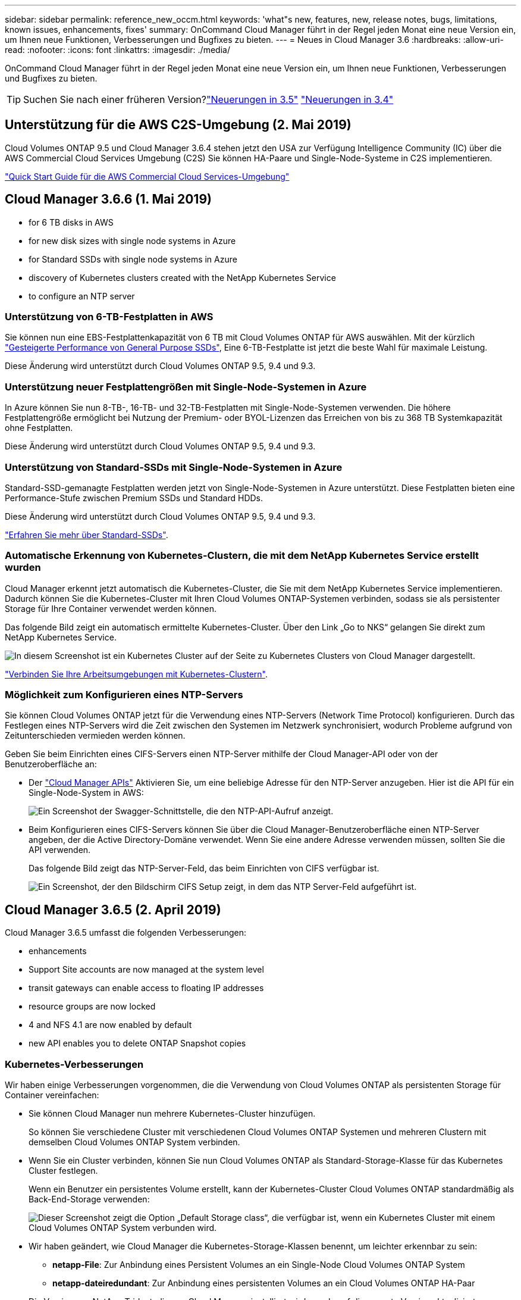 ---
sidebar: sidebar 
permalink: reference_new_occm.html 
keywords: 'what"s new, features, new, release notes, bugs, limitations, known issues, enhancements, fixes' 
summary: OnCommand Cloud Manager führt in der Regel jeden Monat eine neue Version ein, um Ihnen neue Funktionen, Verbesserungen und Bugfixes zu bieten. 
---
= Neues in Cloud Manager 3.6
:hardbreaks:
:allow-uri-read: 
:nofooter: 
:icons: font
:linkattrs: 
:imagesdir: ./media/


[role="lead"]
OnCommand Cloud Manager führt in der Regel jeden Monat eine neue Version ein, um Ihnen neue Funktionen, Verbesserungen und Bugfixes zu bieten.


TIP: Suchen Sie nach einer früheren Version?link:https://docs.netapp.com/us-en/occm35/reference_new_occm.html["Neuerungen in 3.5"^]
link:https://docs.netapp.com/us-en/occm34/reference_new_occm.html["Neuerungen in 3.4"^]



== Unterstützung für die AWS C2S-Umgebung (2. Mai 2019)

Cloud Volumes ONTAP 9.5 und Cloud Manager 3.6.4 stehen jetzt den USA zur Verfügung Intelligence Community (IC) über die AWS Commercial Cloud Services Umgebung (C2S) Sie können HA-Paare und Single-Node-Systeme in C2S implementieren.

link:media/c2s.pdf["Quick Start Guide für die AWS Commercial Cloud Services-Umgebung"^]



== Cloud Manager 3.6.6 (1. Mai 2019)

*  for 6 TB disks in AWS
*  for new disk sizes with single node systems in Azure
*  for Standard SSDs with single node systems in Azure
*  discovery of Kubernetes clusters created with the NetApp Kubernetes Service
*  to configure an NTP server




=== Unterstützung von 6-TB-Festplatten in AWS

Sie können nun eine EBS-Festplattenkapazität von 6 TB mit Cloud Volumes ONTAP für AWS auswählen. Mit der kürzlich https://aws.amazon.com/about-aws/whats-new/2018/12/amazon-ebs-increases-performance-of-general-purpose-ssd-gp2-volumes/["Gesteigerte Performance von General Purpose SSDs"^], Eine 6-TB-Festplatte ist jetzt die beste Wahl für maximale Leistung.

Diese Änderung wird unterstützt durch Cloud Volumes ONTAP 9.5, 9.4 und 9.3.



=== Unterstützung neuer Festplattengrößen mit Single-Node-Systemen in Azure

In Azure können Sie nun 8-TB-, 16-TB- und 32-TB-Festplatten mit Single-Node-Systemen verwenden. Die höhere Festplattengröße ermöglicht bei Nutzung der Premium- oder BYOL-Lizenzen das Erreichen von bis zu 368 TB Systemkapazität ohne Festplatten.

Diese Änderung wird unterstützt durch Cloud Volumes ONTAP 9.5, 9.4 und 9.3.



=== Unterstützung von Standard-SSDs mit Single-Node-Systemen in Azure

Standard-SSD-gemanagte Festplatten werden jetzt von Single-Node-Systemen in Azure unterstützt. Diese Festplatten bieten eine Performance-Stufe zwischen Premium SSDs und Standard HDDs.

Diese Änderung wird unterstützt durch Cloud Volumes ONTAP 9.5, 9.4 und 9.3.

https://azure.microsoft.com/en-us/blog/announcing-general-availability-of-standard-ssd-disks-for-azure-virtual-machine-workloads/["Erfahren Sie mehr über Standard-SSDs"^].



=== Automatische Erkennung von Kubernetes-Clustern, die mit dem NetApp Kubernetes Service erstellt wurden

Cloud Manager erkennt jetzt automatisch die Kubernetes-Cluster, die Sie mit dem NetApp Kubernetes Service implementieren. Dadurch können Sie die Kubernetes-Cluster mit Ihren Cloud Volumes ONTAP-Systemen verbinden, sodass sie als persistenter Storage für Ihre Container verwendet werden können.

Das folgende Bild zeigt ein automatisch ermittelte Kubernetes-Cluster. Über den Link „Go to NKS“ gelangen Sie direkt zum NetApp Kubernetes Service.

image:screenshot_kubernetes_nks.gif["In diesem Screenshot ist ein Kubernetes Cluster auf der Seite zu Kubernetes Clusters von Cloud Manager dargestellt."]

link:task_connecting_kubernetes.html["Verbinden Sie Ihre Arbeitsumgebungen mit Kubernetes-Clustern"].



=== Möglichkeit zum Konfigurieren eines NTP-Servers

Sie können Cloud Volumes ONTAP jetzt für die Verwendung eines NTP-Servers (Network Time Protocol) konfigurieren. Durch das Festlegen eines NTP-Servers wird die Zeit zwischen den Systemen im Netzwerk synchronisiert, wodurch Probleme aufgrund von Zeitunterschieden vermieden werden können.

Geben Sie beim Einrichten eines CIFS-Servers einen NTP-Server mithilfe der Cloud Manager-API oder von der Benutzeroberfläche an:

* Der link:api.html["Cloud Manager APIs"^] Aktivieren Sie, um eine beliebige Adresse für den NTP-Server anzugeben. Hier ist die API für ein Single-Node-System in AWS:
+
image:screenshot_ntp_server_api.gif["Ein Screenshot der Swagger-Schnittstelle, die den NTP-API-Aufruf anzeigt."]

* Beim Konfigurieren eines CIFS-Servers können Sie über die Cloud Manager-Benutzeroberfläche einen NTP-Server angeben, der die Active Directory-Domäne verwendet. Wenn Sie eine andere Adresse verwenden müssen, sollten Sie die API verwenden.
+
Das folgende Bild zeigt das NTP-Server-Feld, das beim Einrichten von CIFS verfügbar ist.

+
image:screenshot_configure_cifs.gif["Ein Screenshot, der den Bildschirm CIFS Setup zeigt, in dem das NTP Server-Feld aufgeführt ist."]





== Cloud Manager 3.6.5 (2. April 2019)

Cloud Manager 3.6.5 umfasst die folgenden Verbesserungen:

*  enhancements
*  Support Site accounts are now managed at the system level
*  transit gateways can enable access to floating IP addresses
*  resource groups are now locked
*  4 and NFS 4.1 are now enabled by default
*  new API enables you to delete ONTAP Snapshot copies




=== Kubernetes-Verbesserungen

Wir haben einige Verbesserungen vorgenommen, die die Verwendung von Cloud Volumes ONTAP als persistenten Storage für Container vereinfachen:

* Sie können Cloud Manager nun mehrere Kubernetes-Cluster hinzufügen.
+
So können Sie verschiedene Cluster mit verschiedenen Cloud Volumes ONTAP Systemen und mehreren Clustern mit demselben Cloud Volumes ONTAP System verbinden.

* Wenn Sie ein Cluster verbinden, können Sie nun Cloud Volumes ONTAP als Standard-Storage-Klasse für das Kubernetes Cluster festlegen.
+
Wenn ein Benutzer ein persistentes Volume erstellt, kann der Kubernetes-Cluster Cloud Volumes ONTAP standardmäßig als Back-End-Storage verwenden:

+
image:screenshot_storage_class.gif["Dieser Screenshot zeigt die Option „Default Storage class“, die verfügbar ist, wenn ein Kubernetes Cluster mit einem Cloud Volumes ONTAP System verbunden wird."]

* Wir haben geändert, wie Cloud Manager die Kubernetes-Storage-Klassen benennt, um leichter erkennbar zu sein:
+
** *netapp-File*: Zur Anbindung eines Persistent Volumes an ein Single-Node Cloud Volumes ONTAP System
** *netapp-dateiredundant*: Zur Anbindung eines persistenten Volumes an ein Cloud Volumes ONTAP HA-Paar


* Die Version von NetApp Trident, die von Cloud Manager installiert wird, wurde auf die neueste Version aktualisiert.


link:task_connecting_kubernetes.html["Lesen Sie, wie Sie Cloud Volumes ONTAP als persistenten Storage für Kubernetes verwenden"].



=== Konten der NetApp Support Site werden jetzt auf Systemebene verwaltet

Es ist jetzt einfacher, NetApp Support Site Konten in Cloud Manager zu managen.

In vorherigen Versionen mussten Sie ein NetApp Support Site Konto mit einem bestimmten Mandanten verknüpfen. Die Konten werden jetzt auf Systemebene wie bei Cloud Manager gemanagt, an derselben Stelle, an der Sie Cloud-Provider-Konten verwalten. Durch diese Änderung können Sie bei der Registrierung Ihrer Cloud Volumes ONTAP Systeme zwischen mehreren NetApp Support Site Accounts wählen.

image:screenshot_accounts.gif["Ein Screenshot, in dem die Option „Neues Konto hinzufügen“ angezeigt wird, die auf der Seite „Kontoeinstellungen“ verfügbar ist."]

Wenn Sie eine neue Arbeitsumgebung erstellen, wählen Sie einfach den NetApp Support Site Account aus, um das Cloud Volumes ONTAP System zu registrieren mit:

image:screenshot_accounts_select_nss.gif["Ein Screenshot, der die Option zum Auswählen eines NetApp Support Site Kontos aus dem Assistenten zur Erstellung einer Arbeitsumgebung zeigt"]

Wenn Cloud Manager auf 3.6 aktualisiert 5 wird, werden automatisch Konten der NetApp Support-Website für Sie hinzugefügt, wenn Sie zuvor Mandanten mit einem Konto verknüpft hatten.

link:task_adding_nss_accounts.html["Erfahren Sie, wie Sie NetApp Support Site Konten in Cloud Manager hinzufügen"].



=== AWS Transit-Gateways können den Zugriff auf fließende IP-Adressen ermöglichen

Ein HA-Paar in mehreren AWS Availability Zones verwendet _Floating IP-Adressen_ für NAS-Datenzugriff und für Managementschnittstellen. Bis jetzt ist der Zugriff auf die fließenden IP-Adressen nicht über außerhalb der VPC möglich, wo sich das HA-Paar befindet.

Wir haben überprüft, dass Sie ein verwenden können https://aws.amazon.com/transit-gateway/["AWS Transit-Gateway"^] Um den Zugriff auf die unverankerten IP-Adressen von außerhalb der VPC zu ermöglichen. Das bedeutet, dass NetApp Management-Tools und NAS-Clients, die sich außerhalb der VPC befinden, auf die fließenden IPs zugreifen und von automatischem Failover profitieren können.

link:task_setting_up_transit_gateway.html["Erfahren Sie, wie Sie ein AWS Transit-Gateway für HA-Paare in mehreren Verfügbarkeitszonen einrichten"].



=== Azure-Ressourcengruppen sind jetzt gesperrt

Cloud Manager sperrt jetzt Cloud Volumes ONTAP-Ressourcengruppen in Azure, wenn sie erstellt werden. Durch das Sperren von Ressourcengruppen können Benutzer nicht versehentlich kritische Ressourcen löschen oder ändern.



=== NFS 4 und NFS 4.1 sind nun standardmäßig aktiviert

Cloud Manager ermöglicht jetzt alle neu erstellten Cloud Volumes ONTAP Systeme die Protokolle NFS 4 und NFS 4.1. Diese Änderung spart Zeit, da Sie diese Protokolle nicht mehr manuell aktivieren müssen.



=== Eine neue API ermöglicht das Löschen von ONTAP Snapshot Kopien

Sie können jetzt Snapshot-Kopien von Lese-Schreib-Volumes mithilfe eines Cloud Manager-API-Aufrufs löschen.

Das folgende Beispiel zeigt die API-Aufruf für ein HA-System in AWS:

image:screenshot_delete_snapshot_api.gif["Ein Screenshot, der den API-Aufruf ZUM LÖSCHEN von Cloud Manager zeigt: /Aws/ha/Volumes/{workingEnvironment Id}/{svmName}/{volumeName}/Snapshot"]

Ähnliche API-Aufrufe sind für Single-Node-Systeme in AWS sowie für Single-Node- und HA-Systeme in Azure verfügbar.

link:api.html["OnCommand Cloud Manager API - Entwickler-Handbuch"^]



== Update zu Cloud Manager 3.6.4 (18. März 2019)

Cloud Manager wurde aktualisiert und unterstützt so die Patch-Version 9.5 P1 für Cloud Volumes ONTAP. Mit diesem Patch-Release sind HA-Paare in Azure nun allgemein verfügbar (GA).

Siehe https://docs.netapp.com/us-en/cloud-volumes-ontap/reference_new_95.html["Versionshinweise zu Cloud Volumes ONTAP 9.5"] Weitere Details, einschließlich wichtiger Informationen zur Unterstützung von Azure Region für HA-Paare



== Cloud Manager 3.6.4 (3. März 2019)

Cloud Manager 3.6.4 umfasst die folgenden Verbesserungen:

*  encryption with a key from another account
*  of failed disks
*  storage accounts enabled for HTTPS when data tiering to Blob containers




=== Von AWS gemanagte Verschlüsselung mit einem Schlüssel von einem anderen Konto

Wenn Sie ein Cloud Volumes ONTAP System in AWS starten, können Sie es jetzt aktivieren http://docs.aws.amazon.com/kms/latest/developerguide/overview.html["Von AWS gemanagte Verschlüsselung"^] Verwenden eines Kunden-Master Key (CMK) von einem anderen AWS-Benutzerkonto.

Die folgenden Bilder zeigen, wie die Option beim Erstellen einer neuen Arbeitsumgebung ausgewählt wird:

image:screenshot_aws_encryption_cmk.gif["Bild"]

link:concept_security.html["Erfahren Sie mehr über unterstützte Verschlüsselungstechnologien"].



=== Wiederherstellung ausgefallener Festplatten

Cloud Manager versucht jetzt, ausgefallene Festplatten aus Cloud Volumes ONTAP Systemen wiederherzustellen. Erfolgreiche Versuche werden in E-Mail-Benachrichtigungsberichten festgehalten. Hier sehen Sie eine Beispielbenachrichtigung:

image:screenshot_notification_failed_disk.png["Ein Screenshot, der eine Nachricht aus dem täglichen Benachrichtigungsbericht anzeigt. Die Meldung gibt an, dass Cloud Manager eine ausgefallene Festplatte erfolgreich wiederhergestellt hat."]


TIP: Sie können Benachrichtigungsberichte aktivieren, indem Sie Ihr Benutzerkonto bearbeiten.



=== Azure Storage-Konten für HTTPS aktiviert, wenn Daten-Tiering zu Blob Containern erfolgt

Wenn Sie ein Cloud Volumes ONTAP System für das Tiering inaktiver Daten zu einem Azure Blob Container einrichten, erstellt Cloud Manager ein Azure Storage-Konto für diesen Container. Ab diesem Release ermöglicht Cloud Manager jetzt neue Speicherkonten mit sicherem Transfer (HTTPS). Vorhandene Speicherkonten verwenden weiterhin HTTP.



== Cloud Manager 3.6.3 (4. Februar 2019)

Cloud Manager 3.6.3 umfasst die folgenden Verbesserungen:

*  for Cloud Volumes ONTAP 9.5 GA
*  TB capacity limit for all Premium and BYOL configurations
*  for new AWS regions
*  for S3 Intelligent-Tiering
*  to disable data tiering on the initial aggregate
*  EC2 instance type now t3.medium for Cloud Manager
*  of scheduled shutdowns during data transfers




=== Unterstützung für Cloud Volumes ONTAP 9.5 GA

Cloud Manager unterstützt jetzt die allgemein verfügbare Version von Cloud Volumes ONTAP 9.5. Dies schließt auch die Unterstützung der M5- und R5-Instanzen in AWS ein. Weitere Informationen zur Version 9.5 finden Sie im https://docs.netapp.com/us-en/cloud-volumes-ontap/reference_new_95.html["Versionshinweise zu Cloud Volumes ONTAP 9.5"^].



=== 368 TB Kapazitätsgrenze für alle Premium- und BYOL-Konfigurationen

Die Systemkapazitätsgrenze für Cloud Volumes ONTAP Premium und BYOL beträgt jetzt 368 TB für alle Konfigurationen: Single Node und HA in AWS und Azure. Diese Änderung gilt für Cloud Volumes ONTAP 9.5, 9.4 und 9.3 (nur AWS mit 9.3).

Bei einigen Konfigurationen verhindern Festplattenlimits, dass Sie durch die Nutzung von Festplatten allein das Kapazitätslimit von 368 TB erreichen. In diesen Fällen erreichen Sie das Kapazitätslimit von 368 TB um https://docs.netapp.com/us-en/occm/concept_data_tiering.html["tiering inaktiver Daten in Objektspeicher"^]. Ein Single-Node-System in Azure könnte beispielsweise eine festplattenbasierte Kapazität von 252 TB aufweisen, sodass bis zu 116 TB inaktiver Daten im Azure Blob Storage genutzt werden können.

Weitere Informationen zu Festplattenlimits finden Sie unter Storage-Limits im https://docs.netapp.com/us-en/cloud-volumes-ontap/["Versionshinweise zu Cloud Volumes ONTAP"^].



=== Unterstützung für neue AWS Regionen

Cloud Manager und Cloud Volumes ONTAP werden jetzt in folgenden AWS Regionen unterstützt:

* Europa (Stockholm)
+
Systeme mit einzelnen Nodes sind nur verfügbar. HA-Paare werden derzeit nicht unterstützt.

* GovCloud (Osten der USA)
+
Dies wird zusätzlich zur Unterstützung für die Region AWS GovCloud (USA-West) angeboten.



https://cloud.netapp.com/cloud-volumes-global-regions["Eine vollständige Liste der unterstützten Regionen ist verfügbar"^].



=== Unterstützung für intelligentes S3-Tiering

Wenn Sie Daten-Tiering in AWS aktivieren, führt Cloud Volumes ONTAP standardmäßig inaktive Daten auf die S3 Standard-Storage-Klasse aus. Sie können nun die Tiering-Stufe in die Klasse _Intelligent Tiering_ Storage ändern. Diese Storage-Klasse optimiert Storage-Kosten, indem Daten bei sich ändernden Datenzugriffsmustern zwischen zwei Tiers verschoben werden. Eine Ebene ist für häufigen Zugriff und die andere für unregelmäßigen Zugriff.

Wie in vorherigen Versionen können Sie auch die Standard-infrequent Access Tier und die one Zone-infrequent Access Tier verwenden.

link:concept_data_tiering.html["Weitere Informationen zum Daten-Tiering"] Und link:task_tiering.html#changing-the-tiering-level["Erfahren Sie, wie Sie die Storage-Klasse ändern"].



=== Möglichkeit, Daten-Tiering auf dem ursprünglichen Aggregat zu deaktivieren

In vorherigen Versionen aktivierte Cloud Manager das Daten-Tiering automatisch auf dem ersten Cloud Volumes ONTAP Aggregat. Sie können jetzt entscheiden, das Daten-Tiering auf diesem ersten Aggregat zu deaktivieren. (Sie können das Daten-Tiering auch bei nachfolgenden Aggregaten aktivieren oder deaktivieren.)

Diese neue Option ist bei der Auswahl der zugrunde liegenden Storage-Ressourcen verfügbar. Die folgende Abbildung zeigt ein Beispiel zum Starten eines Systems in AWS:

image:screenshot_s3_tiering_initial_aggr.gif["Ein Screenshot, der die Option S3 Tiering Edit bei der Auswahl eines zugrunde liegenden Datenträgers zeigt."]



=== Empfohlener EC2-Instanztyp jetzt t3.Medium für Cloud Manager

Der Instanztyp für Cloud Manager ist jetzt t3.Medium, wenn Cloud Manager in AWS über NetApp Cloud Central bereitgestellt wird. Es ist auch der empfohlene Instanztyp in AWS Marketplace. Somit wird der Support in den neuesten AWS Regionen ermöglicht und die Instanzkosten sinken. Der empfohlene Instanztyp war vorher t2.Medium, der noch unterstützt wird.



=== Verschiebung geplanter Abschaltungen während der Datenübertragung

Wenn Sie ein automatisches Herunterfahren des Cloud Volumes ONTAP Systems geplant haben, verschiebt Cloud Manager jetzt das Herunterfahren, wenn ein aktiver Datentransfer stattfinden soll. Cloud Manager schaltet das System nach Abschluss der Übertragung aus.



== Cloud Manager 3.6.2 (2. Jan. 2019)

Cloud Manager 3.6.2 umfasst neue Funktionen und Verbesserungen.

*  spread placement group for Cloud Volumes ONTAP HA in a single AZ
*  protection
*  data replication policies
*  access control for Kubernetes




=== AWS Spread Placement Group für Cloud Volumes ONTAP HA in einer einzelnen Verfügbarkeitszone

Wenn Sie Cloud Volumes ONTAP HA in einer einzelnen AWS Verfügbarkeitszone implementieren, erstellt Cloud Manager jetzt eine https://docs.aws.amazon.com/AWSEC2/latest/UserGuide/placement-groups.html["AWS Spread-Platzierungsgruppe"^] Und startet die beiden HA-Nodes in dieser Platzierungsgruppe. Die Platzierungsgruppe verringert das Risiko gleichzeitiger Ausfälle, indem sie die Instanzen auf unterschiedliche zugrunde liegende Hardware verteilt.


NOTE: Diese Funktion verbessert die Redundanz aus Sicht des Computing und nicht aus Sicht des Festplattenausfalls.

Cloud Manager erfordert neue Berechtigungen für diese Funktion. Vergewissern Sie sich, dass die IAM-Richtlinie, die Cloud Manager über Berechtigungen verfügt, die folgenden Aktionen umfasst:

[source, json]
----
"ec2:CreatePlacementGroup",
"ec2:DeletePlacementGroup"
----
Die gesamte Liste der erforderlichen Berechtigungen finden Sie im https://s3.amazonaws.com/occm-sample-policies/Policy_for_Cloud_Manager_3.6.2.json["Aktuelle AWS Richtlinie für Cloud Manager"^].



=== Schutz durch Ransomware

Ransomware-Angriffe können das Unternehmen Zeit, Ressourcen und Image-Schäden kosten. Cloud Manager ermöglicht Ihnen nun die Implementierung der NetApp Lösung für Ransomware, die mit effektiven Tools für Transparenz, Erkennung und Korrektur ausgestattet ist.

* Cloud Manager ermittelt Volumes, die nicht durch eine Snapshot-Richtlinie geschützt sind, und ermöglicht Ihnen die Aktivierung der Standard-Snapshot-Richtlinie für diese Volumes.
+
Snapshot Kopien sind schreibgeschützt, der Ransomware-Beschädigungen verhindert. Sie können außerdem die Granularität nutzen, um Images einer einzelnen Dateikopie oder einer kompletten Disaster-Recovery-Lösung zu erstellen.

* Cloud Manager ermöglicht es Ihnen auch, gängige Ransomware-Dateiendungen durch die Unterstützung der ONTAP FPolicy Lösung zu blockieren.


image:screenshot_ransomware_protection.gif["Ein Screenshot, der die Ransomware-Schutz-Seite zeigt, die aus einer Arbeitsumgebung verfügbar ist. Der Bildschirm zeigt die Anzahl der Volumes ohne Snapshot-Richtlinie und die Fähigkeit, Ransomware-Dateierweiterungen zu blockieren."]

link:task_protecting_ransomware.html["So implementieren Sie die NetApp Lösung für Ransomware"].



=== Neue Datenreplizierungsrichtlinien

Cloud Manager enthält fünf neue Datenreplizierungsrichtlinien für die Datensicherung.

Durch drei der Richtlinien wird die Disaster Recovery und die langfristige Aufbewahrung von Backups auf demselben Ziel-Volume konfiguriert. Jede Richtlinie bietet eine andere Aufbewahrungsdauer für Backups:

* Mirror und Backup (7-Jahres-Aufbewahrung)
* Spiegelung und Backup (7 Jahre Aufbewahrung mit mehr wöchentlichen Backups)
* Mirror und Backup (1 Jahr Aufbewahrung, monatlich)


Die verbleibenden Richtlinien bieten mehr Optionen für die langfristige Aufbewahrung von Backups:

* Backup (1-monatige Aufbewahrung)
* Backup (Aufbewahrung von 1 Woche)


Ziehen Sie einfach eine Arbeitsumgebung per Drag-and-Drop, um eine der neuen Richtlinien auszuwählen.



=== Volume-Zugriffssteuerung für Kubernetes

Die Exportrichtlinie für Kubernetes-persistente Volumes lässt sich nun konfigurieren. Die Exportrichtlinie kann den Zugriff auf Clients ermöglichen, wenn sich das Kubernetes-Cluster in einem anderen Netzwerk als das Cloud Volumes ONTAP System befindet.

Sie können die Exportrichtlinie konfigurieren, wenn Sie eine Arbeitsumgebung mit einem Kubernetes-Cluster verbinden und ein vorhandenes Volume bearbeiten.



== Cloud Manager 3.6.1 (4. Dezember 2018)

Cloud Manager 3.6.1 umfasst neue Funktionen und Verbesserungen.

*  for Cloud Volumes ONTAP 9.5 in Azure
*  Provider Accounts
*  to the AWS Cost report
*  for new Azure regions




=== Unterstützung von Cloud Volumes ONTAP 9.5 in Azure

Cloud Manager unterstützt jetzt die Version Cloud Volumes ONTAP 9.5 in Microsoft Azure, die eine Vorschau auf HA-Paare enthält. Sie können eine Vorschaulizenz für ein Azure HA-Paar anfordern. Senden Sie dazu eine eMail an ng-Cloud-Volume-ONTAP-preview@netapp.com.

Weitere Informationen zur Version 9.5 finden Sie im https://docs.netapp.com/us-en/cloud-volumes-ontap/reference_new_95.html["Versionshinweise zu Cloud Volumes ONTAP 9.5"^].



==== Für Cloud Volumes ONTAP 9.5 sind neue Azure Berechtigungen erforderlich

Cloud Manager erfordert neue Azure Berechtigungen für die wichtigsten Funktionen von Cloud Volumes ONTAP 9.5. Um sicherzustellen, dass Cloud Manager Cloud Volumes ONTAP 9.5-Systeme implementieren und managen kann, sollten Sie Ihre Cloud Manager-Richtlinie aktualisieren, indem Sie die folgenden Berechtigungen hinzufügen:

[source, json]
----
"Microsoft.Network/loadBalancers/read",
"Microsoft.Network/loadBalancers/write",
"Microsoft.Network/loadBalancers/delete",
"Microsoft.Network/loadBalancers/backendAddressPools/read",
"Microsoft.Network/loadBalancers/backendAddressPools/join/action",
"Microsoft.Network/loadBalancers/frontendIPConfigurations/read",
"Microsoft.Network/loadBalancers/loadBalancingRules/read",
"Microsoft.Network/loadBalancers/probes/read",
"Microsoft.Network/loadBalancers/probes/join/action",
"Microsoft.Network/routeTables/join/action"
"Microsoft.Authorization/roleDefinitions/write",
"Microsoft.Authorization/roleAssignments/write",
"Microsoft.Web/sites/*"
"Microsoft.Storage/storageAccounts/delete",
"Microsoft.Storage/usages/read",
----
Die gesamte Liste der erforderlichen Berechtigungen finden Sie im https://s3.amazonaws.com/occm-sample-policies/Policy_for_cloud_Manager_Azure_3.6.1.json["Aktuelle Azure-Richtlinie für Cloud Manager"^].

link:reference_permissions.html["So verwendet Cloud Manager diese Berechtigungen"].



=== Accounts Von Cloud-Providern

Es ist jetzt einfacher, mehrere AWS und Azure Konten in Cloud Manager über Cloud-Provider-Konten zu managen.

In vorherigen Versionen mussten Sie für jedes Cloud Manager Benutzerkonto Berechtigungen für Cloud-Provider angeben. Die Berechtigungen werden jetzt auf Cloud Manager Systemebene über Cloud Provider Accounts verwaltet.

image:screenshot_cloud_provider_accounts.gif["Screenshot zeigt die Seite „Cloud Provider Account Settings“, über die Sie neue AWS und Azure Konten in Cloud Manager hinzufügen können."]

Wenn Sie eine neue Arbeitsumgebung erstellen, wählen Sie einfach das Konto aus, in dem Sie das Cloud Volumes ONTAP-System bereitstellen möchten:

image:screenshot_accounts_select_aws.gif["Ein Screenshot, in dem die Option Konto wechseln auf der Seite Details  Credentials angezeigt wird."]

Beim Upgrade auf 3.6 erstellt Cloud Manager basierend auf der aktuellen Konfiguration automatisch Cloud Provider-Konten für Sie. Wenn Sie Skripts haben, ist die Abwärtskompatibilität vorhanden, sodass nichts unterbrochen wird.

* link:concept_accounts_and_permissions.html["Funktionsweise von Cloud-Provider-Konten und -Berechtigungen"]
* link:task_adding_cloud_accounts.html["Erfahren Sie, wie Sie Cloud Provider Accounts einrichten und zu Cloud Manager hinzufügen"]




=== Verbesserungen am AWS Kostenbericht

Der AWS Kostenbericht bietet jetzt mehr Informationen und lässt sich einfacher einrichten.

* Der Bericht unterteilt die monatlichen Ressourcenkosten, die für den Einsatz von Cloud Volumes ONTAP in AWS anfallen. Sie können die monatlichen Kosten für Computing, EBS Storage (einschließlich EBS Snapshots), S3 Storage und Datentransfers anzeigen.
* Der Bericht zeigt jetzt Kosteneinsparungen an, wenn Sie inaktive Daten nach S3 verschieben.
* Wir haben auch vereinfacht, wie Cloud Manager Kostendaten aus AWS holt.
+
Cloud Manager benötigt keinen Zugriff mehr auf die Rechnungsberichte, die Sie in einem S3-Bucket speichern. Stattdessen verwendet Cloud Manager die Cost Explorer API. Sie müssen lediglich sicherstellen, dass die IAM-Richtlinie, die Cloud Manager über Berechtigungen verfügt, die folgenden Aktionen beinhaltet:

+
[source, json]
----
"ce:GetReservationUtilization",
"ce:GetDimensionValues",
"ce:GetCostAndUsage",
"ce:GetTags"
----
+
Diese Aktionen sind in den letzten enthalten https://s3.amazonaws.com/occm-sample-policies/Policy_for_Cloud_Manager_3.6.1.json["Von NetApp bereitgestellte Richtlinie"^]. Neue Systeme, die von NetApp Cloud Central implementiert werden, enthalten automatisch diese Berechtigungen.



image:screenshot_cost.gif["Screenshot: Zeigt die Kosten pro Monat für eine Cloud Volumes ONTAP Instanz."]



=== Unterstützung für neue Azure Regionen

Sie können jetzt Cloud Manager und Cloud Volumes ONTAP in der Region Frankreich Central implementieren.



== Cloud Manager 3.6 (4. November 2018)

Cloud Manager 3.6 enthält eine neue Funktion.



=== Verwendung von Cloud Volumes ONTAP als persistenter Storage für einen Kubernetes-Cluster

Cloud Manager kann die Implementierung von jetzt automatisieren https://netapp-trident.readthedocs.io/en/stable-v18.10/introduction.html["NetApp Trident"^] In einem einzelnen Kubernetes-Cluster können Sie Cloud Volumes ONTAP als persistenten Storage für Container verwenden. So können Benutzer persistente Volumes über native Kubernetes-Schnittstellen und -Konstrukte anfordern und managen und gleichzeitig die erweiterten Datenmanagement-Funktionen von ONTAP nutzen, ohne etwas darüber wissen zu müssen.

link:task_connecting_kubernetes.html["Verbinden Sie Cloud Volumes ONTAP Systeme mit einem Kubernetes Cluster"]
